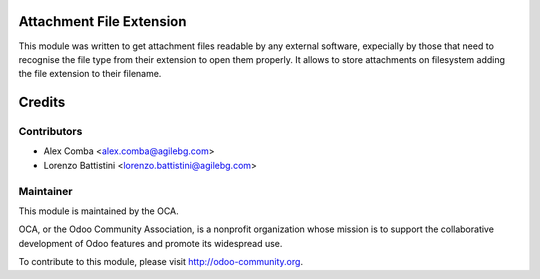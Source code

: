 .. image:: https://img.shields.io/badge/licence-AGPL--3-blue.svg
    :alt: License: AGPL-3

Attachment File Extension
=========================

This module was written to get attachment files readable by any external
software, expecially by those that need to recognise the file type from their
extension to open them properly. It allows to store attachments on filesystem
adding the file extension to their filename.

Credits
=======

Contributors
------------

* Alex Comba <alex.comba@agilebg.com>
* Lorenzo Battistini <lorenzo.battistini@agilebg.com>

Maintainer
----------

.. image:: http://odoo-community.org/logo.png
   :alt: Odoo Community Association
   :target: http://odoo-community.org

This module is maintained by the OCA.

OCA, or the Odoo Community Association, is a nonprofit organization whose
mission is to support the collaborative development of Odoo features and
promote its widespread use.

To contribute to this module, please visit http://odoo-community.org.
